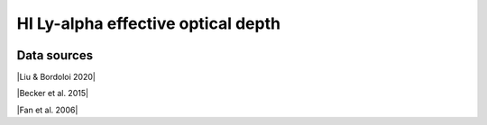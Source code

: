.. _tau_eff_HI:

HI Ly-alpha effective optical depth
===================================
.. image:: ../plots/tau_eff_HI.png
   :height: 200pt

Data sources
^^^^^^^^^^^^

|Liu & Bordoloi 2020|

.. |Liu & Bordoloi 2020| raw:: html

   <a href="https://arxiv.org/abs/2006.04814" target="_blank">Liu & Bordoloi 2020</a>

|Becker et al. 2015|

.. |Becker et al. 2015| raw:: html

   <a href="https://academic.oup.com/mnras/article/447/4/3402/1748740" target="_blank">Becker et al. 2015</a>

|Fan et al. 2006|

.. |Fan et al. 2006| raw:: html

   <a href="https://iopscience.iop.org/article/10.1086/504836" target="_blank">Fan et al. 2006</a>

